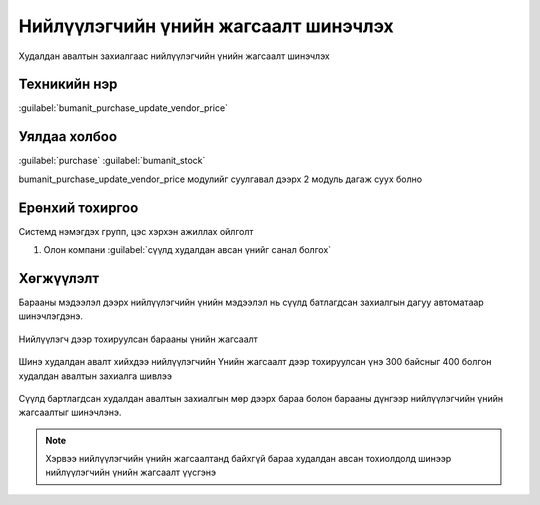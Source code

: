Нийлүүлэгчийн үнийн жагсаалт шинэчлэх
*************************************

Худалдан авалтын захиалгаас нийлүүлэгчийн үнийн жагсаалт шинэчлэх

Техникийн нэр
=============

:guilabel:`bumanit_purchase_update_vendor_price`



Уялдаа холбоо
=============

:guilabel:`purchase`
:guilabel:`bumanit_stock`


bumanit_purchase_update_vendor_price модулийг суулгавал дээрх 2 модуль дагаж суух болно


Ерөнхий тохиргоо
=========================

Системд нэмэгдэх групп, цэс хэрхэн ажиллах ойлголт

1. Олон компани :guilabel:`сүүлд худалдан авсан үнийг санал болгох`


Хөгжүүлэлт
==========

Барааны мэдээлэл дээрх нийлүүлэгчийн үнийн мэдээлэл нь сүүлд батлагдсан захиалгын дагуу автоматаар шинэчлэгдэнэ.


.. figure::
    ../../../img/modules/bumanit_purchase_update_vendor_price/frame1.png

Нийлүүлэгч дээр тохируулсан барааны үнийн жагсаалт

.. figure::
    ../../../img/modules/bumanit_purchase_update_vendor_price/frame2.png

Шинэ худалдан авалт хийхдээ нийлүүлэгчийн Үнийн жагсаалт дээр тохируулсан 
үнэ 300 байсныг 400 болгон худалдан авалтын захиалга шивлээ

.. figure::
    ../../../img/modules/bumanit_purchase_update_vendor_price/frame3.png

Сүүлд бартлагдсан худалдан авалтын захиалгын мөр дээрх бараа болон барааны дүнгээр нийлүүлэгчийн үнийн жагсаалтыг шинэчлэнэ.


.. note::
    Хэрвээ нийлүүлэгчийн үнийн жагсаалтанд байхгүй бараа худалдан авсан тохиолдолд шинээр нийлүүлэгчийн үнийн жагсаалт үүсгэнэ
    



